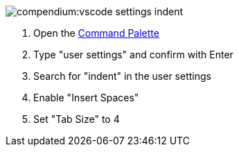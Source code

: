 
image::compendium:vscode-settings-indent.png[]
. Open the xref:compendium:vscode/vscode-command-palette.adoc[Command Palette]
. Type "user settings" and confirm with Enter
. Search for "indent" in the user settings
. Enable "Insert Spaces"
. Set "Tab Size" to 4
